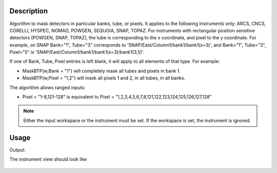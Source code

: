 
.. algorithm::

.. summary::

.. alias::

.. properties::

Description
-----------

Algorithm to mask detectors in particular banks, tube, or pixels. It
applies to the following instruments only: ARCS, CNCS, CORELLI, HYSPEC, NOMAD,
POWGEN, SEQUOIA, SNAP, TOPAZ. For instruments with rectangular position
sensitive detectors (POWGEN, SNAP, TOPAZ), the tube is corresponding to
the x coordinate, and pixel to the y coordinate. For example, on SNAP
Bank="1", Tube="3" corresponds to 'SNAP/East/Column1/bank1/bank1(x=3)',
and Bank="1", Tube="3", Pixel="5" is 'SNAP/East/Column1/bank1/bank1(x=3)/bank1(3,5)'.

If one of Bank, Tube, Pixel entries is left blank, it will apply to all
elements of that type. For example:

- MaskBTP(w,Bank = "1") will completely mask all tubes and pixels in bank 1. 
- MaskBTP(w,Pixel = "1,2") will mask all pixels 1 and 2, in all tubes, in all banks.

The algorithm allows ranged inputs: 

- Pixel = "1-8,121-128" is equivalent to Pixel = "1,2,3,4,5,6,7,8,121,122,123,124,125,126,127,128"

.. Note::

    Either the input workspace or the instrument must be set. 
    If the workspace is set, the instrument is ignored.

Usage
-----

.. testcode:: MaskBTP

    a=MaskBTP(Instrument='CNCS',Tube='1-3')
    b=MaskBTP(Workspace='CNCSMaskBTP',Instrument='CNCS',Bank='40-50',Pixel='1-10')
    c=MaskBTP(Workspace='CNCSMaskBTP',Instrument='CNCS',Bank='42')
    print("Detectors masked")
    print("Step 1: 50 * 3 * 128 = {0.size}".format(a))
    print("Step 2: 11 * 8 * 10 = {0.size}".format(b))
    print("Step 3: 1 * 8 * 128 = {0.size}".format(c))

    print("Here are some of the masked detectors:")
    instrument=mtd['CNCSMaskBTP'].getInstrument()
    print("A pixel Bank 42, detector 42700:  {}".format(instrument.getDetector(42700).isMasked()))
    print("Pixel 1 in Tube 4 in Bank 45, detector 45440:  {}".format(instrument.getDetector(45440).isMasked()))
    print("Pixel 100 in Tube 2 in Bank 45, detector 45283:  {}".format(instrument.getDetector(45283).isMasked()))
    print("")
    print("And one that should not be masked")
    print("Pixel 128 in Tube 8 in Bank 50, detector 51199:  {}".format(instrument.getDetector(51199).isMasked()))

.. testcleanup:: MaskBTP

   DeleteWorkspace('CNCSMaskBTP')


Output:

.. testoutput:: MaskBTP

    Detectors masked
    Step 1: 50 * 3 * 128 = 19200
    Step 2: 11 * 8 * 10 = 880
    Step 3: 1 * 8 * 128 = 1024
    Here are some of the masked detectors:
    A pixel Bank 42, detector 42700:  True
    Pixel 1 in Tube 4 in Bank 45, detector 45440:  True
    Pixel 100 in Tube 2 in Bank 45, detector 45283:  True
    
    And one that should not be masked
    Pixel 128 in Tube 8 in Bank 50, detector 51199:  False

The instrument view should look like

.. figure:: /images/MaskBTP.png
   :alt: MaskBTP.png

.. categories::

.. sourcelink::
